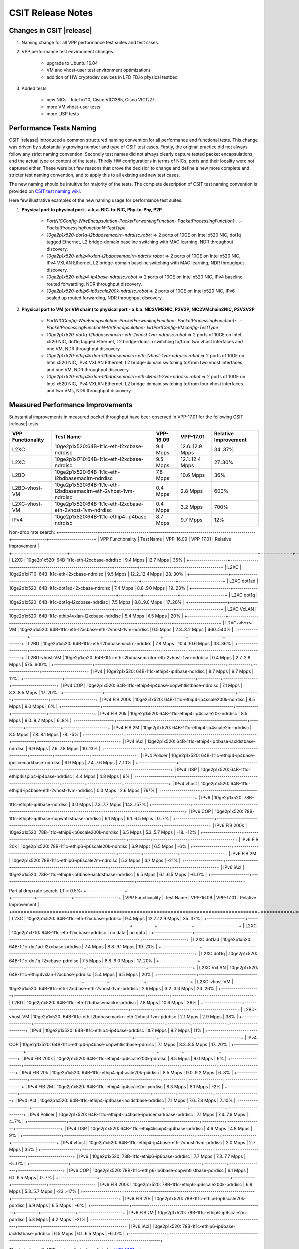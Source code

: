 CSIT Release Notes
==================

Changes in CSIT |release|
-------------------------

#. Naming change for all VPP performance test suites and test cases.
#. VPP performance test environment changes

    - upgrade to Ubuntu 16.04
    - VM and vhost-user test environment optimizations
    - addition of HW cryptodev devices in LFD FD.io physical testbed


#. Added tests

    - new NICs - Intel x710, Cisco VIC1385, Cisco VIC1227
    - more VM vhost-user tests
    - more LISP tests


Performance Tests Naming
------------------------

CSIT |release| introduced a common structured naming convention for all
performance and functional tests. This change was driven by substantially
growing number and type of CSIT test cases. Firstly, the original practice did
not always follow any strict naming convention. Secondly test names did not
always clearly capture tested packet encapsulations, and the actual type or
content of the tests. Thirdly HW configurations in terms of NICs, ports and
their locality were not captured either. These were but few reasons that drove
the decision to change and define a new more complete and stricter test naming
convention, and to apply this to all existing and new test cases.

The new naming should be intuitive for majority of the tests. The complete
description of CSIT test naming convention is provided on `CSIT test naming wiki
<https://wiki.fd.io/view/CSIT/csit-test-naming>`_.

Here few illustrative examples of the new naming usage for performance test
suites:

#. **Physical port to physical port - a.k.a. NIC-to-NIC, Phy-to-Phy, P2P**

    - *PortNICConfig-WireEncapsulation-PacketForwardingFunction-
      PacketProcessingFunction1-...-PacketProcessingFunctionN-TestType*
    - *10ge2p1x520-dot1q-l2bdbasemaclrn-ndrdisc.robot* => 2 ports of 10GE on
      Intel x520 NIC, dot1q tagged Ethernet, L2 bridge-domain baseline switching
      with MAC learning, NDR throughput discovery.
    - *10ge2p1x520-ethip4vxlan-l2bdbasemaclrn-ndrchk.robot* => 2 ports of 10GE
      on Intel x520 NIC, IPv4 VXLAN Ethernet, L2 bridge-domain baseline
      switching with MAC learning, NDR throughput discovery.
    - *10ge2p1x520-ethip4-ip4base-ndrdisc.robot* => 2 ports of 10GE on Intel
      x520 NIC, IPv4 baseline routed forwarding, NDR throughput discovery.
    - *10ge2p1x520-ethip6-ip6scale200k-ndrdisc.robot* => 2 ports of 10GE on
      Intel x520 NIC, IPv6 scaled up routed forwarding, NDR throughput
      discovery.

#. **Physical port to VM (or VM chain) to physical port - a.k.a. NIC2VM2NIC,
   P2V2P, NIC2VMchain2NIC, P2V2V2P**

    - *PortNICConfig-WireEncapsulation-PacketForwardingFunction-
      PacketProcessingFunction1-...-PacketProcessingFunctionN-VirtEncapsulation-
      VirtPortConfig-VMconfig-TestType*
    - *10ge2p1x520-dot1q-l2bdbasemaclrn-eth-2vhost-1vm-ndrdisc.robot* => 2 ports
      of 10GE on Intel x520 NIC, dot1q tagged Ethernet, L2 bridge-domain
      switching to/from two vhost interfaces and one VM, NDR throughput
      discovery.
    - *10ge2p1x520-ethip4vxlan-l2bdbasemaclrn-eth-2vhost-1vm-ndrdisc.robot* => 2
      ports of 10GE on Intel x520 NIC, IPv4 VXLAN Ethernet, L2 bridge-domain
      switching to/from two vhost interfaces and one VM, NDR throughput
      discovery.
    - *10ge2p1x520-ethip4vxlan-l2bdbasemaclrn-eth-4vhost-2vm-ndrdisc.robot* => 2
      ports of 10GE on Intel x520 NIC, IPv4 VXLAN Ethernet, L2 bridge-domain
      switching to/from four vhost interfaces and two VMs, NDR throughput
      discovery.

Measured Performance Improvements
---------------------------------

Substantial improvements in measured packet throughput have been observed
in VPP-17.01 for the following CSIT |release| tests:

+-------------------+----------------------------------------------------------------+-----------+-----------------+----------------------+
| VPP Functionality | Test Name                                                      | VPP-16.09 | VPP-17.01       | Relative Improvement |
+===================+================================================================+===========+=================+======================+
| L2XC              | 10ge2p1x520:64B-1t1c-eth-l2xcbase-ndrdisc                      | 9.4 Mpps  | 12.6..12.9 Mpps | 34..37%              |
+-------------------+----------------------------------------------------------------+-----------+-----------------+----------------------+
| L2XC              | 10ge2p1xl710:64B-1t1c-eth-l2xcbase-ndrdisc                     | 9.5 Mpps  | 12.1..12.4 Mpps | 27..30%              |
+-------------------+----------------------------------------------------------------+-----------+-----------------+----------------------+
| L2BD              | 10ge2p1x520:64B-1t1c-eth-l2bdbasemaclrn-ndrdisc                | 7.8 Mpps  | 10.6 Mpps       | 36%                  |
+-------------------+----------------------------------------------------------------+-----------+-----------------+----------------------+
| L2BD-vhost-VM     | 10ge2p1x520:64B-1t1c-eth-l2bdbasemaclrn-eth-2vhost-1vm-ndrdisc | 0.4 Mpps  | 2.8 Mpps        | 600%                 |
+-------------------+----------------------------------------------------------------+-----------+-----------------+----------------------+
| L2XC-vhost-VM     | 10ge2p1x520:64B-1t1c-eth-l2xcbase-eth-2vhost-1vm-ndrdisc       | 0.4 Mpps  | 3.2 Mpps        | 700%                 |
+-------------------+----------------------------------------------------------------+-----------+-----------------+----------------------+
| IPv4              | 10ge2p1x520:64B-1t1c-ethip4-ip4base-ndrdisc                    | 8.7 Mpps  | 9.7 Mpps        | 12%                  |
+-------------------+----------------------------------------------------------------+-----------+-----------------+----------------------+

Non-drop rate search:
+-------------------+-----------------------------------------------------------------+-----------+-----------------+----------------------+
| VPP Functionality | Test Name                                                       | VPP-16.09 | VPP-17.01       | Relative Improvement |
+===================+=================================================================+===========+=================+======================+
| L2XC              | 10ge2p1x520: 64B-1t1c-eth-l2xcbase-ndrdisc                      | 9.4 Mpps  | 12.7 Mpps       | 35%                  |
+-------------------+-----------------------------------------------------------------+-----------+-----------------+----------------------+
| L2XC              | 10ge2p1xl710: 64B-1t1c-eth-l2xcbase-ndrdisc                     | 9.5 Mpps  | 12.2..12.4 Mpps | 28..30%              |
+-------------------+-----------------------------------------------------------------+-----------+-----------------+----------------------+
| L2XC dot1ad       | 10ge2p1x520: 64B-1t1c-dot1ad-l2xcbase-ndrdisc                   | 7.4 Mpps  | 8.8..9.0 Mpps   | 19..23%              |
+-------------------+-----------------------------------------------------------------+-----------+-----------------+----------------------+
| L2XC dot1q        | 10ge2p1x520: 64B-1t1c-dot1q-l2xcbase-ndrdisc                    | 7.5 Mpps  | 8.8..9.0 Mpps   | 17..20%              |
+-------------------+-----------------------------------------------------------------+-----------+-----------------+----------------------+
| L2XC VxLAN        | 10ge2p1x520: 64B-1t1c-ethip4vxlan-l2xcbase-ndrdisc              | 5.4 Mpps  | 6.5 Mpps        | 20%                  |
+-------------------+-----------------------------------------------------------------+-----------+-----------------+----------------------+
| L2XC-vhost-VM     | 10ge2p1x520: 64B-1t1c-eth-l2xcbase-eth-2vhost-1vm-ndrdisc       | 0.5 Mpps  | 2.8..3.2 Mpps   | 460..540%            |
+-------------------+-----------------------------------------------------------------+-----------+-----------------+----------------------+
| L2BD              | 10ge2p1x520: 64B-1t1c-eth-l2bdbasemaclrn-ndrdisc                | 7.8 Mpps  | 10.4..10.6 Mpps | 33..36%              |
+-------------------+-----------------------------------------------------------------+-----------+-----------------+----------------------+
| L2BD-vhost-VM     | 10ge2p1x520: 64B-1t1c-eth-l2bdbasemaclrn-eth-2vhost-1vm-ndrdisc | 0.4 Mpps  | 2.7..2.8 Mpps   | 575..600%            |
+-------------------+-----------------------------------------------------------------+-----------+-----------------+----------------------+
| IPv4              | 10ge2p1x520: 64B-1t1c-ethip4-ip4base-ndrdisc                    | 8.7 Mpps  | 9.7 Mpps        | 11%                  |
+-------------------+-----------------------------------------------------------------+-----------+-----------------+----------------------+
| IPv4 COP          | 10ge2p1x520: 64B-1t1c-ethip4-ip4base-copwhtlistbase-ndrdisc     | 7.1 Mpps  | 8.3..8.5 Mpps   | 17..20%              |
+-------------------+-----------------------------------------------------------------+-----------+-----------------+----------------------+
| IPv4 FIB 200k     | 10ge2p1x520: 64B-1t1c-ethip4-ip4scale200k-ndrdisc               | 8.5 Mpps  | 9.0 Mpps        | 6%                   |
+-------------------+-----------------------------------------------------------------+-----------+-----------------+----------------------+
| IPv4 FIB 20k      | 10ge2p1x520: 64B-1t1c-ethip4-ip4scale20k-ndrdisc                | 8.5 Mpps  | 9.0..9.2 Mpps   | 6..8%                |
+-------------------+-----------------------------------------------------------------+-----------+-----------------+----------------------+
| IPv4 FIB 2M       | 10ge2p1x520: 64B-1t1c-ethip4-ip4scale2m-ndrdisc                 | 8.5 Mpps  | 7.8..8.1 Mpps   | -8..-5%              |
+-------------------+-----------------------------------------------------------------+-----------+-----------------+----------------------+
| IPv4 iAcl         | 10ge2p1x520: 64B-1t1c-ethip4-ip4base-iacldstbase-ndrdisc        | 6.9 Mpps  | 7.6..7.8 Mpps   | 10..13%              |
+-------------------+-----------------------------------------------------------------+-----------+-----------------+----------------------+
| IPv4 Policer      | 10ge2p1x520: 64B-1t1c-ethip4-ip4base-ipolicemarkbase-ndrdisc    | 6.9 Mpps  | 7.4..7.6 Mpps   | 7..10%               |
+-------------------+-----------------------------------------------------------------+-----------+-----------------+----------------------+
| IPv4 LISP         | 10ge2p1x520: 64B-1t1c-ethip4lispip4-ip4base-ndrdisc             | 4.4 Mpps  | 4.8 Mpps        | 9%                   |
+-------------------+-----------------------------------------------------------------+-----------+-----------------+----------------------+
| IPv4 vhost        | 10ge2p1x520: 64B-1t1c-ethip4-ip4base-eth-2vhost-1vm-ndrdisc     | 0.3 Mpps  | 2.6 Mpps        | 767%                 |
+-------------------+-----------------------------------------------------------------+-----------+-----------------+----------------------+
| IPv6              | 10ge2p1x520: 78B-1t1c-ethip6-ip6base-ndrdisc                    | 3.0 Mpps  | 7.3..7.7 Mpps   | 143..157%            |
+-------------------+-----------------------------------------------------------------+-----------+-----------------+----------------------+
| IPv6 COP          | 10ge2p1x520: 78B-1t1c-ethip6-ip6base-copwhtlistbase-ndrdisc     | 6.1 Mpps  | 6.1..6.5 Mpps   | 0..7%                |
+-------------------+-----------------------------------------------------------------+-----------+-----------------+----------------------+
| IPv6 FIB 200k     | 10ge2p1x520: 78B-1t1c-ethip6-ip6scale200k-ndrdisc               | 6.5 Mpps  | 5.3..5.7 Mpps   | -18..-12%            |
+-------------------+-----------------------------------------------------------------+-----------+-----------------+----------------------+
| IPv6 FIB 20k      | 10ge2p1x520: 78B-1t1c-ethip6-ip6scale20k-ndrdisc                | 6.9 Mpps  | 6.5 Mpps        | -6%                  |
+-------------------+-----------------------------------------------------------------+-----------+-----------------+----------------------+
| IPv6 FIB 2M       | 10ge2p1x520: 78B-1t1c-ethip6-ip6scale2m-ndrdisc                 | 5.3 Mpps  | 4.2 Mpps        | -21%                 |
+-------------------+-----------------------------------------------------------------+-----------+-----------------+----------------------+
| IPv6 iAcl         | 10ge2p1x520: 78B-1t1c-ethip6-ip6base-iacldstbase-ndrdisc        | 6.5 Mpps  | 6.1..6.5 Mpps   | -6..0%               |
+-------------------+-----------------------------------------------------------------+-----------+-----------------+----------------------+

Partial drop rate search, LT = 0.5%:
+-------------------+-----------------------------------------------------------------+-----------+-----------------+----------------------+
| VPP Functionality | Test Name                                                       | VPP-16.09 | VPP-17.01       | Relative Improvement |
+===================+=================================================================+===========+=================+======================+
| L2XC              | 10ge2p1x520: 64B-1t1c-eth-l2xcbase-pdrdisc                      | 9.4 Mpps  | 12.7..12.9 Mpps | 35..37%              |
+-------------------+-----------------------------------------------------------------+-----------+-----------------+----------------------+
| L2XC              | 10ge2p1xl710: 64B-1t1c-eth-l2xcbase-pdrdisc                     | no data   | no data         |                      |
+-------------------+-----------------------------------------------------------------+-----------+-----------------+----------------------+
| L2XC dot1ad       | 10ge2p1x520: 64B-1t1c-dot1ad-l2xcbase-pdrdisc                   | 7.4 Mpps  | 8.8..9.1 Mpps   | 19..23%              |
+-------------------+-----------------------------------------------------------------+-----------+-----------------+----------------------+
| L2XC dot1q        | 10ge2p1x520: 64B-1t1c-dot1q-l2xcbase-pdrdisc                    | 7.5 Mpps  | 8.8..9.0 Mpps   | 17..20%              |
+-------------------+-----------------------------------------------------------------+-----------+-----------------+----------------------+
| L2XC VxLAN        | 10ge2p1x520: 64B-1t1c-ethip4vxlan-l2xcbase-pdrdisc              | 5.4 Mpps  | 6.5 Mpps        | 20%                  |
+-------------------+-----------------------------------------------------------------+-----------+-----------------+----------------------+
| L2XC-vhost-VM     | 10ge2p1x520: 64B-1t1c-eth-l2xcbase-eth-2vhost-1vm-pdrdisc       | 2.6 Mpps  | 3.2..3.3 Mpps   | 23..26%              |
+-------------------+-----------------------------------------------------------------+-----------+-----------------+----------------------+
| L2BD              | 10ge2p1x520: 64B-1t1c-eth-l2bdbasemaclrn-pdrdisc                | 7.8 Mpps  | 10.6 Mpps       | 36%                  |
+-------------------+-----------------------------------------------------------------+-----------+-----------------+----------------------+
| L2BD-vhost-VM     | 10ge2p1x520: 64B-1t1c-eth-l2bdbasemaclrn-eth-2vhost-1vm-pdrdisc | 2.1 Mpps  | 2.9 Mpps        | 38%                  |
+-------------------+-----------------------------------------------------------------+-----------+-----------------+----------------------+
| IPv4              | 10ge2p1x520: 64B-1t1c-ethip4-ip4base-pdrdisc                    | 8.7 Mpps  | 9.7 Mpps        | 11%                  |
+-------------------+-----------------------------------------------------------------+-----------+-----------------+----------------------+
| IPv4 COP          | 10ge2p1x520: 64B-1t1c-ethip4-ip4base-copwhtlistbase-pdrdisc     | 7.1 Mpps  | 8.3..8.5 Mpps   | 17..20%              |
+-------------------+-----------------------------------------------------------------+-----------+-----------------+----------------------+
| IPv4 FIB 200k     | 10ge2p1x520: 64B-1t1c-ethip4-ip4scale200k-pdrdisc               | 8.5 Mpps  | 9.0 Mpps        | 6%                   |
+-------------------+-----------------------------------------------------------------+-----------+-----------------+----------------------+
| IPv4 FIB 20k      | 10ge2p1x520: 64B-1t1c-ethip4-ip4scale20k-pdrdisc                | 8.5 Mpps  | 9.0..9.2 Mpps   | 6..8%                |
+-------------------+-----------------------------------------------------------------+-----------+-----------------+----------------------+
| IPv4 FIB 2M       | 10ge2p1x520: 64B-1t1c-ethip4-ip4scale2m-pdrdisc                 | 8.3 Mpps  | 8.1 Mpps        | -2%                  |
+-------------------+-----------------------------------------------------------------+-----------+-----------------+----------------------+
| IPv4 iAcl         | 10ge2p1x520: 64B-1t1c-ethip4-ip4base-iacldstbase-pdrdisc        | 7.1 Mpps  | 7.6..7.8 Mpps   | 7..10%               |
+-------------------+-----------------------------------------------------------------+-----------+-----------------+----------------------+
| IPv4 Policer      | 10ge2p1x520: 64B-1t1c-ethip4-ip4base-ipolicemarkbase-pdrdisc    | 7.1 Mpps  | 7.4..7.6 Mpps   | 4..7%                |
+-------------------+-----------------------------------------------------------------+-----------+-----------------+----------------------+
| IPv4 LISP         | 10ge2p1x520: 64B-1t1c-ethip4lispip4-ip4base-pdrdisc             | 4.6 Mpps  | 4.8 Mpps        | 9%                   |
+-------------------+-----------------------------------------------------------------+-----------+-----------------+----------------------+
| IPv4 vhost        | 10ge2p1x520: 64B-1t1c-ethip4-ip4base-eth-2vhost-1vm-pdrdisc     | 2.0 Mpps  | 2.7 Mpps        | 35%                  |
+-------------------+-----------------------------------------------------------------+-----------+-----------------+----------------------+
| IPv6              | 10ge2p1x520: 78B-1t1c-ethip6-ip6base-pdrdisc                    | 7.7 Mpps  | 7.3..7.7 Mpps   | -5..0%               |
+-------------------+-----------------------------------------------------------------+-----------+-----------------+----------------------+
| IPv6 COP          | 10ge2p1x520: 78B-1t1c-ethip6-ip6base-copwhtlistbase-pdrdisc     | 6.1 Mpps  | 6.1..6.5 Mpps   | 0..7%                |
+-------------------+-----------------------------------------------------------------+-----------+-----------------+----------------------+
| IPv6 FIB 200k     | 10ge2p1x520: 78B-1t1c-ethip6-ip6scale200k-pdrdisc               | 6.9 Mpps  | 5.3..5.7 Mpps   | -23..-17%            |
+-------------------+-----------------------------------------------------------------+-----------+-----------------+----------------------+
| IPv6 FIB 20k      | 10ge2p1x520: 78B-1t1c-ethip6-ip6scale20k-pdrdisc                | 6.9 Mpps  | 6.5 Mpps        | -6%                  |
+-------------------+-----------------------------------------------------------------+-----------+-----------------+----------------------+
| IPv6 FIB 2M       | 10ge2p1x520: 78B-1t1c-ethip6-ip6scale2m-pdrdisc                 | 5.3 Mpps  | 4.2 Mpps        | -21%                 |
+-------------------+-----------------------------------------------------------------+-----------+-----------------+----------------------+
| IPv6 iAcl         | 10ge2p1x520: 78B-1t1c-ethip6-ip6base-iacldstbase-pdrdisc        | 6.5 Mpps  | 6.1..6.5 Mpps   | -6..0%               |
+-------------------+-----------------------------------------------------------------+-----------+-----------------+----------------------+

This is in line with VPP code optimizations listed in `VPP-17.01 release notes
<https://docs.fd.io/vpp/17.01/release_notes_1701.html>`_.

vhost-VM performance improvement is also due to Linux KVM test environment
optimization for vhost-VM tests - see section below "VM vhost-user
Throughput Measurements".

Multi-Thread and Multi-Core Measurements
----------------------------------------

**HyperThreading** - CSIT |release| performance tests are executed with SUT
servers' Intel XEON CPUs configured in HyperThreading Disabled mode (BIOS
settings). This is the simplest configuration used to establish baseline
single-thread single-core SW packet processing and forwarding performance.
Subsequent releases of CSIT will add performance tests with Intel
HyperThreading Enabled (requires BIOS settings change and hard reboot).

**Multi-core Test** - CSIT |release| multi-core tests are executed in the
following VPP thread and core configurations:

#. 1t1c - 1 VPP worker thread on 1 CPU physical core.
#. 2t2c - 2 VPP worker threads on 2 CPU physical cores.
#. 4t4c - 4 VPP threads on 4 CPU physical cores.

Note that in quite a few test cases running VPP on 2 or 4 physical cores hits
the tested NIC I/O bandwidth or packets-per-second limit.

Packet Throughput Measurements
------------------------------

Following values are measured and reported for packet throughput tests:

- NDR binary search per RFC2544:

  - Packet rate: "RATE: <aggregate packet rate in packets-per-second> pps
    (2x <per direction packets-per-second>)"
  - Aggregate bandwidth: "BANDWIDTH: <aggregate bandwidth in Gigabits per
    second> Gbps (untagged)"

- PDR binary search per RFC2544:

  - Packet rate: "RATE: <aggregate packet rate in packets-per-second> pps (2x
    <per direction packets-per-second>)"
  - Aggregate bandwidth: "BANDWIDTH: <aggregate bandwidth in Gigabits per
    second> Gbps (untagged)"
  - Packet loss tolerance: "LOSS_ACCEPTANCE <accepted percentage of packets
    lost at PDR rate>""

- NDR and PDR are measured for the following L2 frame sizes:

  - IPv4: 64B, IMIX_v4_1 (28x64B,16x570B,4x1518B), 1518B, 9000B.
  - IPv6: 78B, 1518B, 9000B.


Packet Latency Measurements
---------------------------

TRex Traffic Generator (TG) is used for measuring latency of VPP DUTs. Reported
latency values are measured using following methodology:

- Latency tests are performed at 10%, 50% of discovered NDR rate (non drop rate)
  for each NDR throughput test and packet size (except IMIX).
- TG sends dedicated latency streams, one per direction, each at the rate of
  10kpps at the prescribed packet size; these are sent in addition to the main
  load streams.
- TG reports min/avg/max latency values per stream direction, hence two sets
  of latency values are reported per test case; future release of TRex is
  expected to report latency percentiles.
- Reported latency values are aggregate across two SUTs due to three node
  topology used for all performance tests; for per SUT latency, reported value
  should be divided by two.
- 1usec is the measurement accuracy advertised by TRex TG for the setup used in
  FD.io labs used by CSIT project.
- TRex setup introduces an always-on error of about 2*2usec per latency flow -
  additonal Tx/Rx interface latency induced by TRex SW writing and reading
  packet timestamps on CPU cores without HW acceleration on NICs closer to the
  interface line.


KVM VM vhost Measurements
-------------------------

CSIT |release| introduced environment configuration changes to KVM Qemu vhost-
user tests in order to more representatively measure VPP-17.01 performance in
configurations with vhost-user interfaces and VMs.

Current setup of CSIT FD.io performance lab is using tuned settings for more
optimal performance of KVM Qemu:

- Default Qemu virtio queue size of 256 descriptors.
- Adjusted Linux kernel CFS scheduler settings, as detailed on this CSIT wiki
  page: https://wiki.fd.io/view/CSIT/VM-vhost-env-tuning.

Adjusted Linux kernel CFS settings make the NDR and PDR throughput performance
of VPP+VM system less sensitive to other Linux OS system tasks by reducing
their interference on CPU cores that are designated for critical software
tasks under test, namely VPP worker threads in host and Testpmd threads in
guest dealing with data plan.

Report Addendum Tests - Cryptodev
---------------------------------

DPDK Cryptodev functionality support for both SW and HW crypto devices has
been introduced in VPP-17.01 release. CSIT functional and performance tests
have been also developed and merged. However due to the factors beyond CSIT
project control execution of those tests within the LF FD.io test environment
still need to complete. Once the results become available, they will be
published as an addendum to the current version of CSIT |release| report.

Report Addendum Tests - Centos
------------------------------

CSIT |release| added Centos functional test execution environment in FD.io
VIRL testbeds.However due to the factors beyond CSIT project control execution
of those tests within the LF FD.io test environment still need to complete.
Once the results become available, they will be published as an addendum to
the current version of CSIT |release| report.

Report Addendum Tests - SNAT44
------------------------------

VPP SNAT44 functionality has been introduced in VPP-17.01 release. CSIT
performance tests are still in development and integration into LFD FD.io test
environment. Once the tests are fully integrated and results become available,
they will be published as an addendum to the current version of CSIT |release|
report.

Known Issues
------------

Here is the list of known issues in CSIT |release| for VPP performance tests in physical HW testbed:

+---+-------------------------------------------------+-----------------------------------------------------------------+
| # | Issue                                           | Description                                                     |
+---+-------------------------------------------------+-----------------------------------------------------------------+
| 1 | Sporadic IPv4 routed-forwwarding NDR discovery  | Suspected issue with DPDK IPv4 checksum calculation, VPP jira # |
|   | test failures for 1518B frame size              | Observed frequency: sporadic, ca. 20% to 30% of test runs       |
+---+-------------------------------------------------+-----------------------------------------------------------------+
|   |                                                 |                                                                 |
+---+-------------------------------------------------+-----------------------------------------------------------------+
|   |                                                 |                                                                 |
+---+-------------------------------------------------+-----------------------------------------------------------------+
